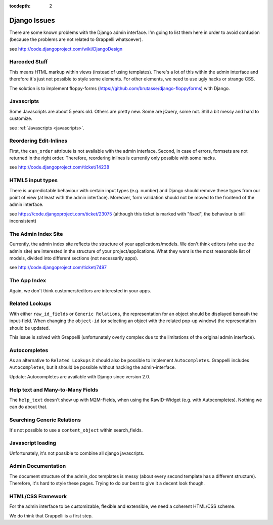 :tocdepth: 2

.. |grappelli| replace:: Grappelli
.. |filebrowser| replace:: FileBrowser

.. _djangoissues:

Django Issues
=============

There are some known problems with the Django admin interface. I'm going to list them here in order to avoid confusion (because the problems are not related to Grappelli whatsoever).

see http://code.djangoproject.com/wiki/DjangoDesign

Harcoded Stuff
--------------

This means HTML markup within views (instead of using templates).
There's a lot of this within the admin interface and therefore it's just not possible to style some elements. For other elements, we need to use ugly hacks or strange CSS.

The solution is to implement floppy-forms (https://github.com/brutasse/django-floppyforms) with Django.

Javascripts
-----------

Some Javascripts are about 5 years old. Others are pretty new. Some are jQuery, some not. Still a bit messy and hard to customize.

see :ref:`Javascripts <javascripts>`.

Reordering Edit-Inlines
-----------------------

First, the ``can_order`` attribute is not available with the admin interface. Second, in case of errors, formsets are not returned in the right order. Therefore, reordering inlines is currently only possible with some hacks.

see http://code.djangoproject.com/ticket/14238

HTML5 input types
-----------------

There is unpredictable behaviour with certain input types (e.g. number) and Django should remove these types from our point of view (at least with the admin interface). Moreover, form validation should not be moved to the frontend of the admin interface.

see https://code.djangoproject.com/ticket/23075 (although this ticket is marked with "fixed", the behaviour is still inconsistent)

The Admin Index Site
--------------------

Currently, the admin index site reflects the structure of your applications/models. We don't think editors (who use the admin site) are interested in the structure of your project/applications. What they want is the most reasonable list of models, divided into different sections (not necessarily apps).

see http://code.djangoproject.com/ticket/7497

The App Index
-------------

Again, we don't think customers/editors are interested in your apps.

Related Lookups
----------------

With either ``raw_id_fields`` or ``Generic Relations``, the representation for an object should be displayed beneath the input-field.
When changing the ``object-id`` (or selecting an object with the related pop-up window) the representation should be updated.

This issue is solved with Grappelli (unfortunately overly complex due to the limitations of the original admin interface).

Autocompletes
-------------

As an alternative to ``Related Lookups`` it should also be possible to implement ``Autocompletes``. |grappelli| includes ``Autocompletes``, but it should be possible without hacking the admin-interface.

Update: Autocompletes are available with Django since version 2.0.

Help text and Many-to-Many Fields
---------------------------------

The ``help_text`` doesn't show up with M2M-Fields, when using the RawID-Widget (e.g. with Autocompletes). Nothing we can do about that.

Searching Generic Relations
---------------------------

It's not possible to use a ``content_object`` within search_fields.

Javascript loading
------------------

Unfortunately, it's not possible to combine all django javascripts.

Admin Documentation
-------------------

The document structure of the admin_doc templates is messy (about every second template has a different structure). Therefore, it's hard to style these pages. Trying to do our best to give it a decent look though.

HTML/CSS Framework
------------------

For the admin interface to be customizable, flexible and extensible, we need a coherent HTML/CSS scheme.

We do think that Grappelli is a first step.